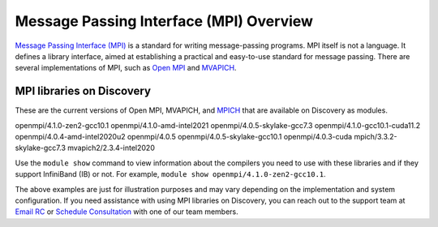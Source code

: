 *****************************************
Message Passing Interface (MPI) Overview
*****************************************
`Message Passing Interface (MPI) <https://www.mpi-forum.org>`_ is a standard for writing message-passing programs. MPI itself is not a
language. It defines a library interface, aimed at establishing a practical and easy-to-use standard for message passing.
There are several implementations of MPI, such as  `Open MPI <https://www.open-mpi.org/>`_ and  `MVAPICH <http://mvapich.cse.ohio-state.edu/>`_.

MPI libraries on Discovery
================================
These are the current versions of Open MPI, MVAPICH, and `MPICH <https://www.mpich.org/>`_ that are available on Discovery as modules.

openmpi/4.1.0-zen2-gcc10.1
openmpi/4.1.0-amd-intel2021
openmpi/4.0.5-skylake-gcc7.3
openmpi/4.1.0-gcc10.1-cuda11.2
openmpi/4.0.4-amd-intel2020u2
openmpi/4.0.5
openmpi/4.0.5-skylake-gcc10.1
openmpi/4.0.3-cuda
mpich/3.3.2-skylake-gcc7.3
mvapich2/2.3.4-intel2020

Use the ``module show`` command to view information about the compilers you need to use with these libraries and if
they support InfiniBand (IB) or not. For example, ``module show openmpi/4.1.0-zen2-gcc10.1``.

The above examples are just for illustration purposes and may vary depending on the implementation
and system configuration. If you need assistance with using MPI libraries on Discovery, you can reach out to the
support team at `Email RC`_ or `Schedule Consultation`_ with one of our team members.

.. _Schedule Consultation: <https://rc.northeastern.edu/support/consulting/>
.. _Email RC: rchelp@northeastern.edu
